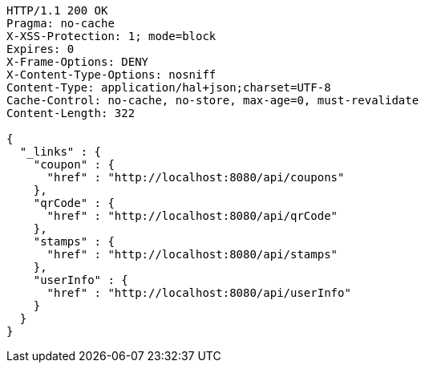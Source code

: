 [source,http,options="nowrap"]
----
HTTP/1.1 200 OK
Pragma: no-cache
X-XSS-Protection: 1; mode=block
Expires: 0
X-Frame-Options: DENY
X-Content-Type-Options: nosniff
Content-Type: application/hal+json;charset=UTF-8
Cache-Control: no-cache, no-store, max-age=0, must-revalidate
Content-Length: 322

{
  "_links" : {
    "coupon" : {
      "href" : "http://localhost:8080/api/coupons"
    },
    "qrCode" : {
      "href" : "http://localhost:8080/api/qrCode"
    },
    "stamps" : {
      "href" : "http://localhost:8080/api/stamps"
    },
    "userInfo" : {
      "href" : "http://localhost:8080/api/userInfo"
    }
  }
}
----